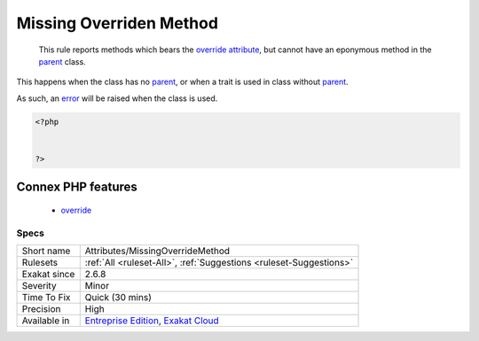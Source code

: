 .. _attributes-missingoverridemethod:

.. _missing-overriden-method:

Missing Overriden Method
++++++++++++++++++++++++

  This rule reports methods which bears the `override <https://www.php.net/override>`_ `attribute <https://www.php.net/attribute>`_, but cannot have an eponymous method in the `parent <https://www.php.net/manual/en/language.oop5.paamayim-nekudotayim.php>`_ class.

This happens when the class has no `parent <https://www.php.net/manual/en/language.oop5.paamayim-nekudotayim.php>`_, or when a trait is used in class without `parent <https://www.php.net/manual/en/language.oop5.paamayim-nekudotayim.php>`_.

As such, an `error <https://www.php.net/error>`_ will be raised when the class is used.

.. code-block:: php
   
   <?php
   
   
   ?>
Connex PHP features
-------------------

  + `override <https://php-dictionary.readthedocs.io/en/latest/dictionary/override.ini.html>`_


Specs
_____

+--------------+-------------------------------------------------------------------------------------------------------------------------+
| Short name   | Attributes/MissingOverrideMethod                                                                                        |
+--------------+-------------------------------------------------------------------------------------------------------------------------+
| Rulesets     | :ref:`All <ruleset-All>`, :ref:`Suggestions <ruleset-Suggestions>`                                                      |
+--------------+-------------------------------------------------------------------------------------------------------------------------+
| Exakat since | 2.6.8                                                                                                                   |
+--------------+-------------------------------------------------------------------------------------------------------------------------+
| Severity     | Minor                                                                                                                   |
+--------------+-------------------------------------------------------------------------------------------------------------------------+
| Time To Fix  | Quick (30 mins)                                                                                                         |
+--------------+-------------------------------------------------------------------------------------------------------------------------+
| Precision    | High                                                                                                                    |
+--------------+-------------------------------------------------------------------------------------------------------------------------+
| Available in | `Entreprise Edition <https://www.exakat.io/entreprise-edition>`_, `Exakat Cloud <https://www.exakat.io/exakat-cloud/>`_ |
+--------------+-------------------------------------------------------------------------------------------------------------------------+


